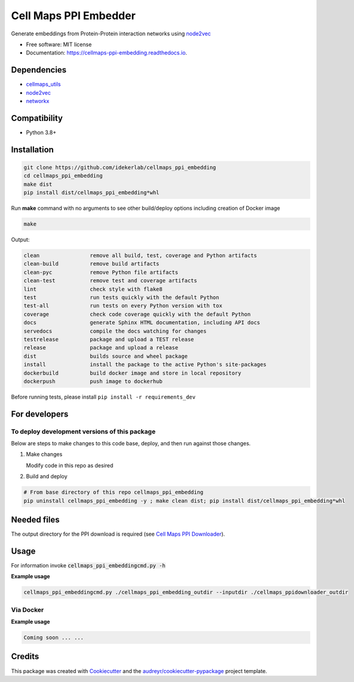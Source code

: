 ==========================
Cell Maps PPI Embedder
==========================


.. image:: https://img.shields.io/pypi/v/cellmaps_ppi_embedding.svg
        :target: https://pypi.python.org/pypi/cellmaps_ppi_embedding

.. image:: https://app.travis-ci.com/idekerlab/cellmaps_ppi_embedding.svg?branch=main
        :target: https://app.travis-ci.com/github/idekerlab/cellmaps_ppi_embedding

.. image:: https://readthedocs.org/projects/cellmaps-ppi-embedding/badge/?version=latest
        :target: https://cellmaps-ppi-embedding.readthedocs.io/en/latest/?badge=latest
        :alt: Documentation Status

.. image:: https://zenodo.org/badge/618128210.svg
        :target: https://zenodo.org/doi/10.5281/zenodo.10607492
        :alt: Zenodo DOI badge




Generate embeddings from Protein-Protein interaction networks using `node2vec <https://arxiv.org/abs/1607.00653>`__

* Free software: MIT license
* Documentation: https://cellmaps-ppi-embedding.readthedocs.io.



Dependencies
------------

* `cellmaps_utils <https://pypi.org/project/cellmaps-utils>`__
* `node2vec <https://pypi.org/project/node2vec>`__
* `networkx <https://pypi.org/project/networkx>`__

Compatibility
-------------

* Python 3.8+

Installation
------------

.. code-block::

   git clone https://github.com/idekerlab/cellmaps_ppi_embedding
   cd cellmaps_ppi_embedding
   make dist
   pip install dist/cellmaps_ppi_embedding*whl


Run **make** command with no arguments to see other build/deploy options including creation of Docker image

.. code-block::

   make

Output:

.. code-block::

   clean                remove all build, test, coverage and Python artifacts
   clean-build          remove build artifacts
   clean-pyc            remove Python file artifacts
   clean-test           remove test and coverage artifacts
   lint                 check style with flake8
   test                 run tests quickly with the default Python
   test-all             run tests on every Python version with tox
   coverage             check code coverage quickly with the default Python
   docs                 generate Sphinx HTML documentation, including API docs
   servedocs            compile the docs watching for changes
   testrelease          package and upload a TEST release
   release              package and upload a release
   dist                 builds source and wheel package
   install              install the package to the active Python's site-packages
   dockerbuild          build docker image and store in local repository
   dockerpush           push image to dockerhub


Before running tests, please install ``pip install -r requirements_dev``

For developers
-------------------------------------------

To deploy development versions of this package
~~~~~~~~~~~~~~~~~~~~~~~~~~~~~~~~~~~~~~~~~~~~~~~~~~

Below are steps to make changes to this code base, deploy, and then run
against those changes.

#. Make changes

   Modify code in this repo as desired

#. Build and deploy

.. code-block::

    # From base directory of this repo cellmaps_ppi_embedding
    pip uninstall cellmaps_ppi_embedding -y ; make clean dist; pip install dist/cellmaps_ppi_embedding*whl



Needed files
------------

The output directory for the PPI download is required (see `Cell Maps PPI Downloader <https://github.com/idekerlab/cellmaps_ppidownloader/>`__).


Usage
-----

For information invoke :code:`cellmaps_ppi_embeddingcmd.py -h`

**Example usage**

.. code-block::

   cellmaps_ppi_embeddingcmd.py ./cellmaps_ppi_embedding_outdir --inputdir ./cellmaps_ppidownloader_outdir


Via Docker
~~~~~~~~~~~~~~~~~~~~~~

**Example usage**


.. code-block::

   Coming soon ... ...

Credits
-------

This package was created with Cookiecutter_ and the `audreyr/cookiecutter-pypackage`_ project template.

.. _Cookiecutter: https://github.com/audreyr/cookiecutter
.. _`audreyr/cookiecutter-pypackage`: https://github.com/audreyr/cookiecutter-pypackage
.. _NDEx: http://www.ndexbio.org
